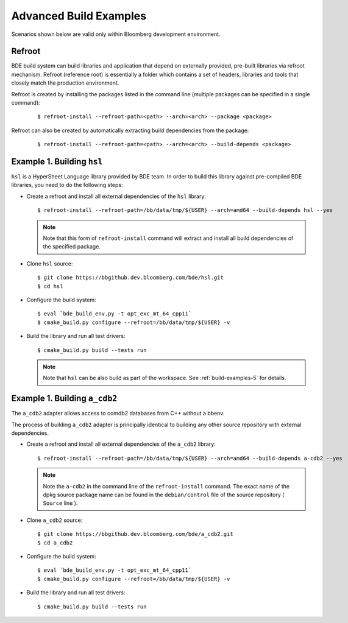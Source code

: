 .. _build-advanced-top:

=======================
Advanced Build Examples
=======================

Scenarios shown below are valid only within Bloomberg development environment.

Refroot
-------

BDE build system can build libraries and application that depend on externally
provided, pre-built libraries via refroot mechanism. Refroot (reference root)
is essentially a folder which contains a set of headers, libraries
and tools that closely match the production environment.

Refroot is created by installing the packages listed in the command line
(multiple packages can be specified in a single command):

  ::

    $ refroot-install --refroot-path=<path> --arch=<arch> --package <package>

Refroot can also be created by automatically extracting build dependencies from
the package:

  ::

    $ refroot-install --refroot-path=<path> --arch=<arch> --build-depends <package>

.. _build-advanced-1:

Example 1. Building ``hsl``
---------------------------

``hsl`` is a HyperSheet Language library provided by BDE team.
In order to build this library against pre-compiled BDE libraries, you need to
do the following steps:

* Create a refroot and install all external dependencies of the ``hsl`` library:

  ::

    $ refroot-install --refroot-path=/bb/data/tmp/${USER} --arch=amd64 --build-depends hsl --yes

  .. note::
    Note that this form of ``refroot-install`` command will extract and install all
    build dependencies of the specified package. 

* Clone ``hsl`` source:

  ::

    $ git clone https://bbgithub.dev.bloomberg.com/bde/hsl.git
    $ cd hsl

* Configure the build system:

  ::

    $ eval `bde_build_env.py -t opt_exc_mt_64_cpp11`
    $ cmake_build.py configure --refroot=/bb/data/tmp/${USER} -v

* Build the library and run all test drivers:

  ::

    $ cmake_build.py build --tests run

  .. note::
    Note that ``hsl`` can be also build as part of the workspace. See
    :ref:`build-examples-5` for details.

.. _build-advanced-2:

Example 1. Building ``a_cdb2``
------------------------------

The ``a_cdb2`` adapter allows access to comdb2 databases from C++ without a
bbenv.

The process of building ``a_cdb2`` adapter is principally identical to building
any other source repository with external dependencies.

* Create a refroot and install all external dependencies of the ``a_cdb2``
  library:

  ::

    $ refroot-install --refroot-path=/bb/data/tmp/${USER} --arch=amd64 --build-depends a-cdb2 --yes

  .. note::
    Note the ``a-cdb2`` in the command line of the ``refroot-install`` command.
    The exact name of the dpkg source package name can be found in the ``debian/control``
    file of the source repository ( ``Source`` line ).

* Clone ``a_cdb2`` source:

  ::

    $ git clone https://bbgithub.dev.bloomberg.com/bde/a_cdb2.git
    $ cd a_cdb2

* Configure the build system:

  ::

    $ eval `bde_build_env.py -t opt_exc_mt_64_cpp11`
    $ cmake_build.py configure --refroot=/bb/data/tmp/${USER} -v

* Build the library and run all test drivers:

  ::

    $ cmake_build.py build --tests run
